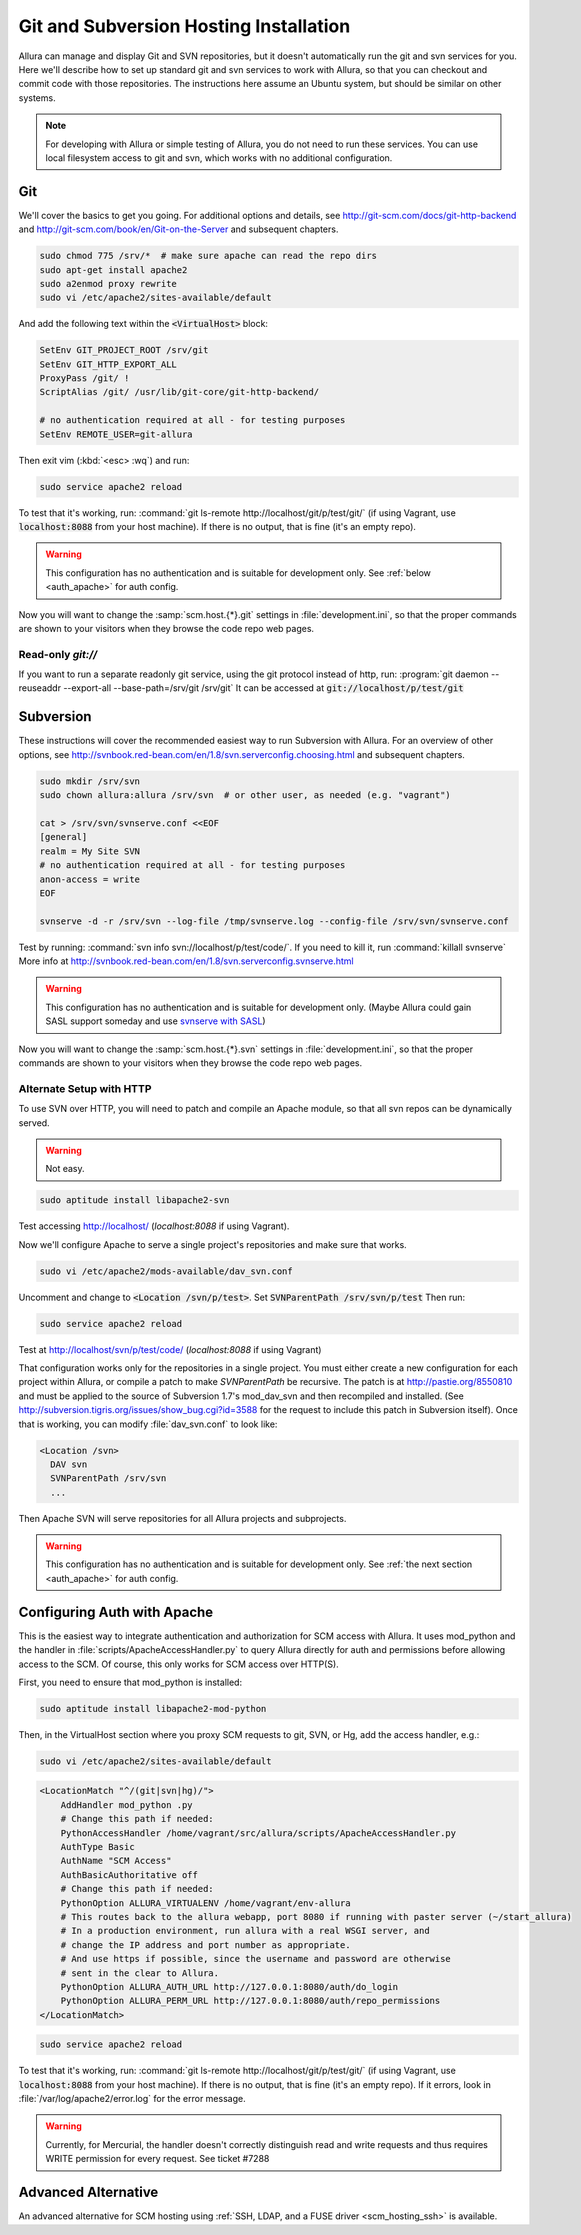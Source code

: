 ..     Licensed to the Apache Software Foundation (ASF) under one
       or more contributor license agreements.  See the NOTICE file
       distributed with this work for additional information
       regarding copyright ownership.  The ASF licenses this file
       to you under the Apache License, Version 2.0 (the
       "License"); you may not use this file except in compliance
       with the License.  You may obtain a copy of the License at

         http://www.apache.org/licenses/LICENSE-2.0

       Unless required by applicable law or agreed to in writing,
       software distributed under the License is distributed on an
       "AS IS" BASIS, WITHOUT WARRANTIES OR CONDITIONS OF ANY
       KIND, either express or implied.  See the License for the
       specific language governing permissions and limitations
       under the License.

.. _scm_hosting:

Git and Subversion Hosting Installation
==========================================================

Allura can manage and display Git and SVN repositories, but it doesn't
automatically run the git and svn services for you.  Here we'll describe how
to set up standard git and svn services to work with Allura, so that you can
checkout and commit code with those repositories.  The instructions here assume
an Ubuntu system, but should be similar on other systems.

.. note::

    For developing with Allura or simple testing of Allura, you do not need to run
    these services.  You can use local filesystem access to git and svn, which
    works with no additional configuration.

Git
--------------

We'll cover the basics to get you going.  For additional options and details,
see http://git-scm.com/docs/git-http-backend and http://git-scm.com/book/en/Git-on-the-Server
and subsequent chapters.

.. code-block:: bash

    sudo chmod 775 /srv/*  # make sure apache can read the repo dirs
    sudo apt-get install apache2
    sudo a2enmod proxy rewrite
    sudo vi /etc/apache2/sites-available/default

And add the following text within the :code:`<VirtualHost>` block:

.. code-block:: apache

    SetEnv GIT_PROJECT_ROOT /srv/git
    SetEnv GIT_HTTP_EXPORT_ALL
    ProxyPass /git/ !
    ScriptAlias /git/ /usr/lib/git-core/git-http-backend/

    # no authentication required at all - for testing purposes
    SetEnv REMOTE_USER=git-allura

Then exit vim (:kbd:`<esc> :wq`) and run:

.. code-block:: shell-session

    sudo service apache2 reload

To test that it's working, run: :command:`git ls-remote http://localhost/git/p/test/git/`
(if using Vagrant, use :code:`localhost:8088` from your host machine).
If there is no output, that is fine (it's an empty repo).

.. warning::

    This configuration has no authentication and is suitable for development only.  See :ref:`below <auth_apache>` for auth config.

Now you will want to change the :samp:`scm.host.{*}.git`
settings in :file:`development.ini`, so that the proper commands are shown to your visitors
when they browse the code repo web pages.

Read-only `git://`
^^^^^^^^^^^^^^^^^^^^^^^^^
If you want to run a separate readonly git service, using the git protocol instead of http,
run: :program:`git daemon --reuseaddr --export-all --base-path=/srv/git /srv/git`  It can
be accessed at :code:`git://localhost/p/test/git`


Subversion
--------------

These instructions will cover the recommended easiest way to run Subversion with Allura.
For an overview of other options, see http://svnbook.red-bean.com/en/1.8/svn.serverconfig.choosing.html
and subsequent chapters.

.. code-block:: bash

    sudo mkdir /srv/svn
    sudo chown allura:allura /srv/svn  # or other user, as needed (e.g. "vagrant")

    cat > /srv/svn/svnserve.conf <<EOF
    [general]
    realm = My Site SVN
    # no authentication required at all - for testing purposes
    anon-access = write
    EOF

    svnserve -d -r /srv/svn --log-file /tmp/svnserve.log --config-file /srv/svn/svnserve.conf

Test by running: :command:`svn info svn://localhost/p/test/code/`.  If you need to kill it,
run :command:`killall svnserve`  More info at http://svnbook.red-bean.com/en/1.8/svn.serverconfig.svnserve.html

.. warning::

    This configuration has no authentication and is suitable for development only.
    (Maybe Allura could gain SASL support someday and use `svnserve with SASL <http://svnbook.red-bean.com/en/1.7/svn.serverconfig.svnserve.html#svn.serverconfig.svnserve.sasl>`_)

Now you will want to change the :samp:`scm.host.{*}.svn`
settings in :file:`development.ini`, so that the proper commands are shown to your visitors
when they browse the code repo web pages.

Alternate Setup with HTTP
^^^^^^^^^^^^^^^^^^^^^^^^^

To use SVN over HTTP, you will need to patch and compile an Apache module, so
that all svn repos can be dynamically served.

.. warning::

    Not easy.

.. code-block:: console

    sudo aptitude install libapache2-svn

Test accessing http://localhost/ (`localhost:8088` if using Vagrant).

Now we'll configure Apache to serve a single project's repositories and make sure
that works.

.. code-block:: console

    sudo vi /etc/apache2/mods-available/dav_svn.conf

Uncomment and change to :code:`<Location /svn/p/test>`.  Set
:code:`SVNParentPath /srv/svn/p/test`  Then run:

.. code-block:: console

    sudo service apache2 reload

Test at http://localhost/svn/p/test/code/ (`localhost:8088` if using Vagrant)

That configuration works only for the repositories in a single project.  You must either
create a new configuration for each project within Allura, or compile a patch
to make `SVNParentPath` be recursive.  The patch is at http://pastie.org/8550810
and must be applied to the source of Subversion 1.7's mod_dav_svn and then
recompiled and installed.  (See http://subversion.tigris.org/issues/show_bug.cgi?id=3588
for the request to include this patch in Subversion itself).  Once that is working,
you can modify :file:`dav_svn.conf` to look like:

.. code-block:: apache

    <Location /svn>
      DAV svn
      SVNParentPath /srv/svn
      ...

Then Apache SVN will serve repositories for all Allura projects and subprojects.

.. warning::

    This configuration has no authentication and is suitable for development only.  See :ref:`the next section <auth_apache>` for auth config.


.. _auth_apache:

Configuring Auth with Apache
-----------------------------------------------

This is the easiest way to integrate authentication and authorization for SCM access with Allura.  It uses
mod_python and the handler in :file:`scripts/ApacheAccessHandler.py` to query Allura directly
for auth and permissions before allowing access to the SCM.  Of course, this only works
for SCM access over HTTP(S).

First, you need to ensure that mod_python is installed:

.. code-block:: console

    sudo aptitude install libapache2-mod-python

Then, in the VirtualHost section where you proxy SCM requests to git, SVN, or Hg, add the
access handler, e.g.:

.. code-block:: console

    sudo vi /etc/apache2/sites-available/default

.. code-block:: apache

    <LocationMatch "^/(git|svn|hg)/">
        AddHandler mod_python .py
        # Change this path if needed:
        PythonAccessHandler /home/vagrant/src/allura/scripts/ApacheAccessHandler.py
        AuthType Basic
        AuthName "SCM Access"
        AuthBasicAuthoritative off
        # Change this path if needed:
        PythonOption ALLURA_VIRTUALENV /home/vagrant/env-allura
        # This routes back to the allura webapp, port 8080 if running with paster server (~/start_allura)
        # In a production environment, run allura with a real WSGI server, and
        # change the IP address and port number as appropriate.
        # And use https if possible, since the username and password are otherwise
        # sent in the clear to Allura.
        PythonOption ALLURA_AUTH_URL http://127.0.0.1:8080/auth/do_login
        PythonOption ALLURA_PERM_URL http://127.0.0.1:8080/auth/repo_permissions
    </LocationMatch>

.. code-block:: console

    sudo service apache2 reload

To test that it's working, run: :command:`git ls-remote
http://localhost/git/p/test/git/` (if using Vagrant, use :code:`localhost:8088`
from your host machine). If there is no output, that is fine (it's an empty
repo). If it errors, look in :file:`/var/log/apache2/error.log` for the error
message.

.. warning::

    Currently, for Mercurial, the handler doesn't correctly distinguish read
    and write requests and thus requires WRITE permission for every request.
    See ticket #7288


Advanced Alternative
-----------------------------------------------

An advanced alternative for SCM hosting using :ref:`SSH, LDAP, and a FUSE driver <scm_hosting_ssh>` is available.